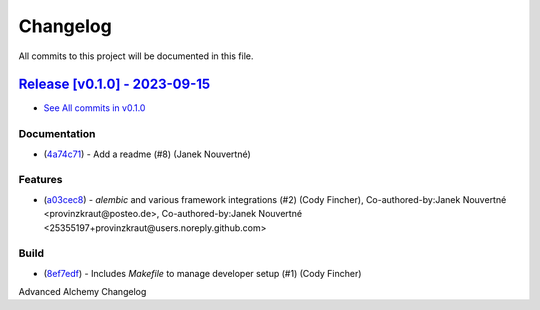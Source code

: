 =========
Changelog
=========

All commits to this project will be documented in this file.

`Release [v0.1.0] - 2023-09-15 <https://github.com/jolt-org/advanced-alchemy/releases/tag/v0.1.0>`_
----------------------------------------------------------------------------------------------------------------------------------------------------------------------------------------------------------------------------------------------------------------------------------------
* `See All commits in v0.1.0 <https://github.com/jolt-org/advanced-alchemy/commits/v0.1.0>`_

Documentation
^^^^^^^^^^^^^^^^^^^^^^^^^^^^^^^^^^^^^^^^^^^^^^^^^^^^^^^^^^^^^^^^^^^^^^^^^^^^^^^^^^^^^^^^^^^^^^^^^^^^^^^^^^^^^^^^^^^^^^^^^^^^^^^^^^^^^^^^^^^^^^^^^^^^^^^^^^^^^^^^^^^^^^^^^^^^^^^^^^^^^^^^^^^^^^^^^^^^^^^^^^^^^^^^^^

* (`4a74c71 <https://github.com/jolt-org/advanced-alchemy/commit/4a74c71a4f0369e8af3e0f64601d9ed55737a10e>`_)  - Add a readme (#8) (Janek Nouvertné)

Features
^^^^^^^^^^^^^^^^^^^^^^^^^^^^^^^^^^^^^^^^^^^^^^^^^^^^^^^^^^^^^^^^^^^^^^^^^^^^^^^^^^^^^^^^^^^^^^^^^^^^^^^^^^^^^^^^^^^^^^^^^^^^^^^^^^^^^^^^^^^^^^^^^^^^^^^^^^^^^^^^^^^^^^^^^^^^^^^^^^^^^^^^^^^^^^^^^^^^^^^^^^^^^^^^^^

* (`a03cec8 <https://github.com/jolt-org/advanced-alchemy/commit/a03cec850edd56a0969f3fa62977f2f3beec30b8>`_)  - `alembic` and various framework integrations (#2) (Cody Fincher), Co-authored-by:Janek Nouvertné <provinzkraut@posteo.de>, Co-authored-by:Janek Nouvertné <25355197+provinzkraut@users.noreply.github.com>

Build
^^^^^^^^^^^^^^^^^^^^^^^^^^^^^^^^^^^^^^^^^^^^^^^^^^^^^^^^^^^^^^^^^^^^^^^^^^^^^^^^^^^^^^^^^^^^^^^^^^^^^^^^^^^^^^^^^^^^^^^^^^^^^^^^^^^^^^^^^^^^^^^^^^^^^^^^^^^^^^^^^^^^^^^^^^^^^^^^^^^^^^^^^^^^^^^^^^^^^^^^^^^^^^^^^^

* (`8ef7edf <https://github.com/jolt-org/advanced-alchemy/commit/8ef7edf4189381c09e56f6a220ae996edab1ae9f>`_)  - Includes `Makefile` to manage developer setup (#1) (Cody Fincher)

Advanced Alchemy Changelog
